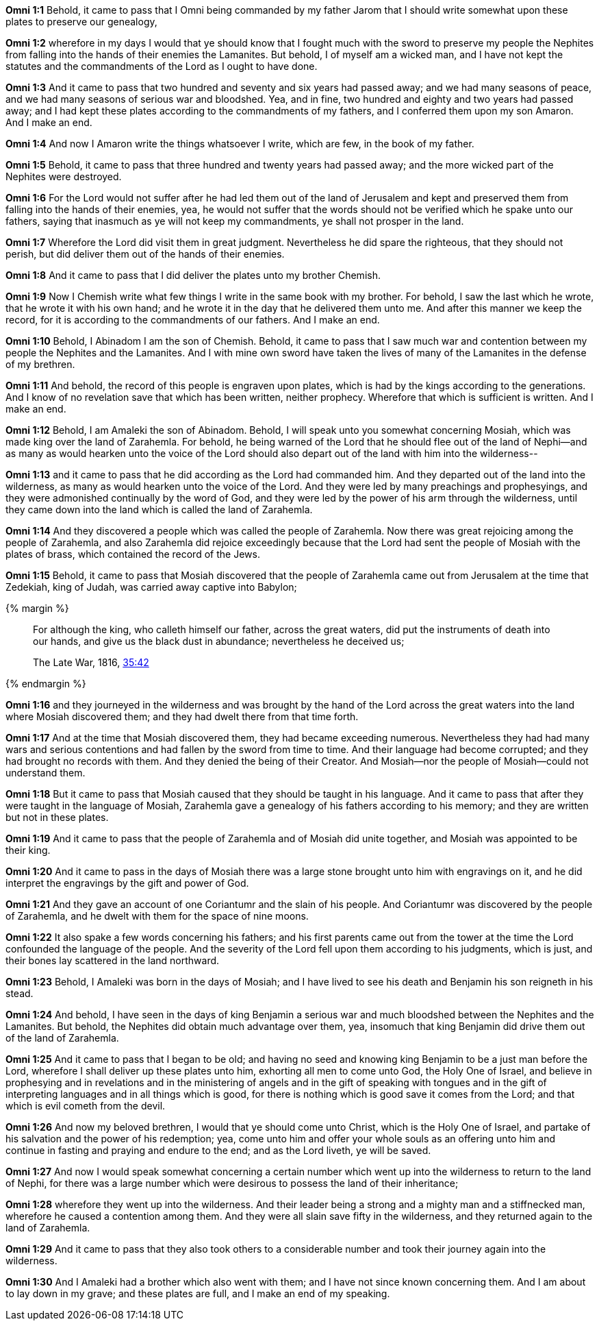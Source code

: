 *Omni 1:1* Behold, it came to pass that I Omni being commanded by my father Jarom that I should write somewhat upon these plates to preserve our genealogy,

*Omni 1:2* wherefore in my days I would that ye should know that I fought much with the sword to preserve my people the Nephites from falling into the hands of their enemies the Lamanites. But behold, I of myself am a wicked man, and I have not kept the statutes and the commandments of the Lord as I ought to have done.

*Omni 1:3* And it came to pass that two hundred and seventy and six years had passed away; and we had many seasons of peace, and we had many seasons of serious war and bloodshed. Yea, and in fine, two hundred and eighty and two years had passed away; and I had kept these plates according to the commandments of my fathers, and I conferred them upon my son Amaron. And I make an end.

*Omni 1:4* And now I Amaron write the things whatsoever I write, which are few, in the book of my father.

*Omni 1:5* Behold, it came to pass that three hundred and twenty years had passed away; and the more wicked part of the Nephites were destroyed.

*Omni 1:6* For the Lord would not suffer after he had led them out of the land of Jerusalem and kept and preserved them from falling into the hands of their enemies, yea, he would not suffer that the words should not be verified which he spake unto our fathers, saying that inasmuch as ye will not keep my commandments, ye shall not prosper in the land.

*Omni 1:7* Wherefore the Lord did visit them in great judgment. Nevertheless he did spare the righteous, that they should not perish, but did deliver them out of the hands of their enemies.

*Omni 1:8* And it came to pass that I did deliver the plates unto my brother Chemish.

*Omni 1:9* Now I Chemish write what few things I write in the same book with my brother. For behold, I saw the last which he wrote, that he wrote it with his own hand; and he wrote it in the day that he delivered them unto me. And after this manner we keep the record, for it is according to the commandments of our fathers. And I make an end.

*Omni 1:10* Behold, I Abinadom I am the son of Chemish. Behold, it came to pass that I saw much war and contention between my people the Nephites and the Lamanites. And I with mine own sword have taken the lives of many of the Lamanites in the defense of my brethren.

*Omni 1:11* And behold, the record of this people is engraven upon plates, which is had by the kings according to the generations. And I know of no revelation save that which has been written, neither prophecy. Wherefore that which is sufficient is written. And I make an end.

*Omni 1:12* Behold, I am Amaleki the son of Abinadom. Behold, I will speak unto you somewhat concerning Mosiah, which was made king over the land of Zarahemla. For behold, he being warned of the Lord that he should flee out of the land of Nephi--and as many as would hearken unto the voice of the Lord should also depart out of the land with him into the wilderness--

*Omni 1:13* and it came to pass that he did according as the Lord had commanded him. And they departed out of the land into the wilderness, as many as would hearken unto the voice of the Lord. And they were led by many preachings and prophesyings, and they were admonished continually by the word of God, and they were led by the power of his arm through the wilderness, until they came down into the land which is called the land of Zarahemla.

*Omni 1:14* And they discovered a people which was called the people of Zarahemla. Now there was great rejoicing among the people of Zarahemla, and also Zarahemla did rejoice exceedingly because that the Lord had sent the people of Mosiah with the plates of brass, which contained the record of the Jews.

*Omni 1:15* Behold, it came to pass that Mosiah discovered that the people of Zarahemla came out from Jerusalem at the time that Zedekiah, king of Judah, was carried away captive into Babylon;

{% margin %}
____
For although the king, who calleth himself our father, across the great waters, did put the instruments of death into our hands, and give us the black dust in abundance; nevertheless he deceived us;

The Late War, 1816, https://wordtreefoundation.github.io/thelatewar/#rare-phrases[35:42]
____
{% endmargin %}

*Omni 1:16* and they journeyed in the wilderness and was brought by the hand of the Lord [highlight]#across the great waters# into the land where Mosiah discovered them; and they had dwelt there from that time forth.

*Omni 1:17* And at the time that Mosiah discovered them, they had became exceeding numerous. Nevertheless they had had many wars and serious contentions and had fallen by the sword from time to time. And their language had become corrupted; and they had brought no records with them. And they denied the being of their Creator. And Mosiah--nor the people of Mosiah--could not understand them.

*Omni 1:18* But it came to pass that Mosiah caused that they should be taught in his language. And it came to pass that after they were taught in the language of Mosiah, Zarahemla gave a genealogy of his fathers according to his memory; and they are written but not in these plates.

*Omni 1:19* And it came to pass that the people of Zarahemla and of Mosiah did unite together, and Mosiah was appointed to be their king.

*Omni 1:20* And it came to pass in the days of Mosiah there was a large stone brought unto him with engravings on it, and he did interpret the engravings by the gift and power of God.

*Omni 1:21* And they gave an account of one Coriantumr and the slain of his people. And Coriantumr was discovered by the people of Zarahemla, and he dwelt with them for the space of nine moons.

*Omni 1:22* It also spake a few words concerning his fathers; and his first parents came out from the tower at the time the Lord confounded the language of the people. And the severity of the Lord fell upon them according to his judgments, which is just, and their bones lay scattered in the land northward.

*Omni 1:23* Behold, I Amaleki was born in the days of Mosiah; and I have lived to see his death and Benjamin his son reigneth in his stead.

*Omni 1:24* And behold, I have seen in the days of king Benjamin a serious war and much bloodshed between the Nephites and the Lamanites. But behold, the Nephites did obtain much advantage over them, yea, insomuch that king Benjamin did drive them out of the land of Zarahemla.

*Omni 1:25* And it came to pass that I began to be old; and having no seed and knowing king Benjamin to be a just man before the Lord, wherefore I shall deliver up these plates unto him, exhorting all men to come unto God, the Holy One of Israel, and believe in prophesying and in revelations and in the ministering of angels and in the gift of speaking with tongues and in the gift of interpreting languages and in all things which is good, for there is nothing which is good save it comes from the Lord; and that which is evil cometh from the devil.

*Omni 1:26* And now my beloved brethren, I would that ye should come unto Christ, which is the Holy One of Israel, and partake of his salvation and the power of his redemption; yea, come unto him and offer your whole souls as an offering unto him and continue in fasting and praying and endure to the end; and as the Lord liveth, ye will be saved.

*Omni 1:27* And now I would speak somewhat concerning a certain number which went up into the wilderness to return to the land of Nephi, for there was a large number which were desirous to possess the land of their inheritance;

*Omni 1:28* wherefore they went up into the wilderness. And their leader being a strong and a mighty man and a stiffnecked man, wherefore he caused a contention among them. And they were all slain save fifty in the wilderness, and they returned again to the land of Zarahemla.

*Omni 1:29* And it came to pass that they also took others to a considerable number and took their journey again into the wilderness.

*Omni 1:30* And I Amaleki had a brother which also went with them; and I have not since known concerning them. And I am about to lay down in my grave; and these plates are full, and I make an end of my speaking.
